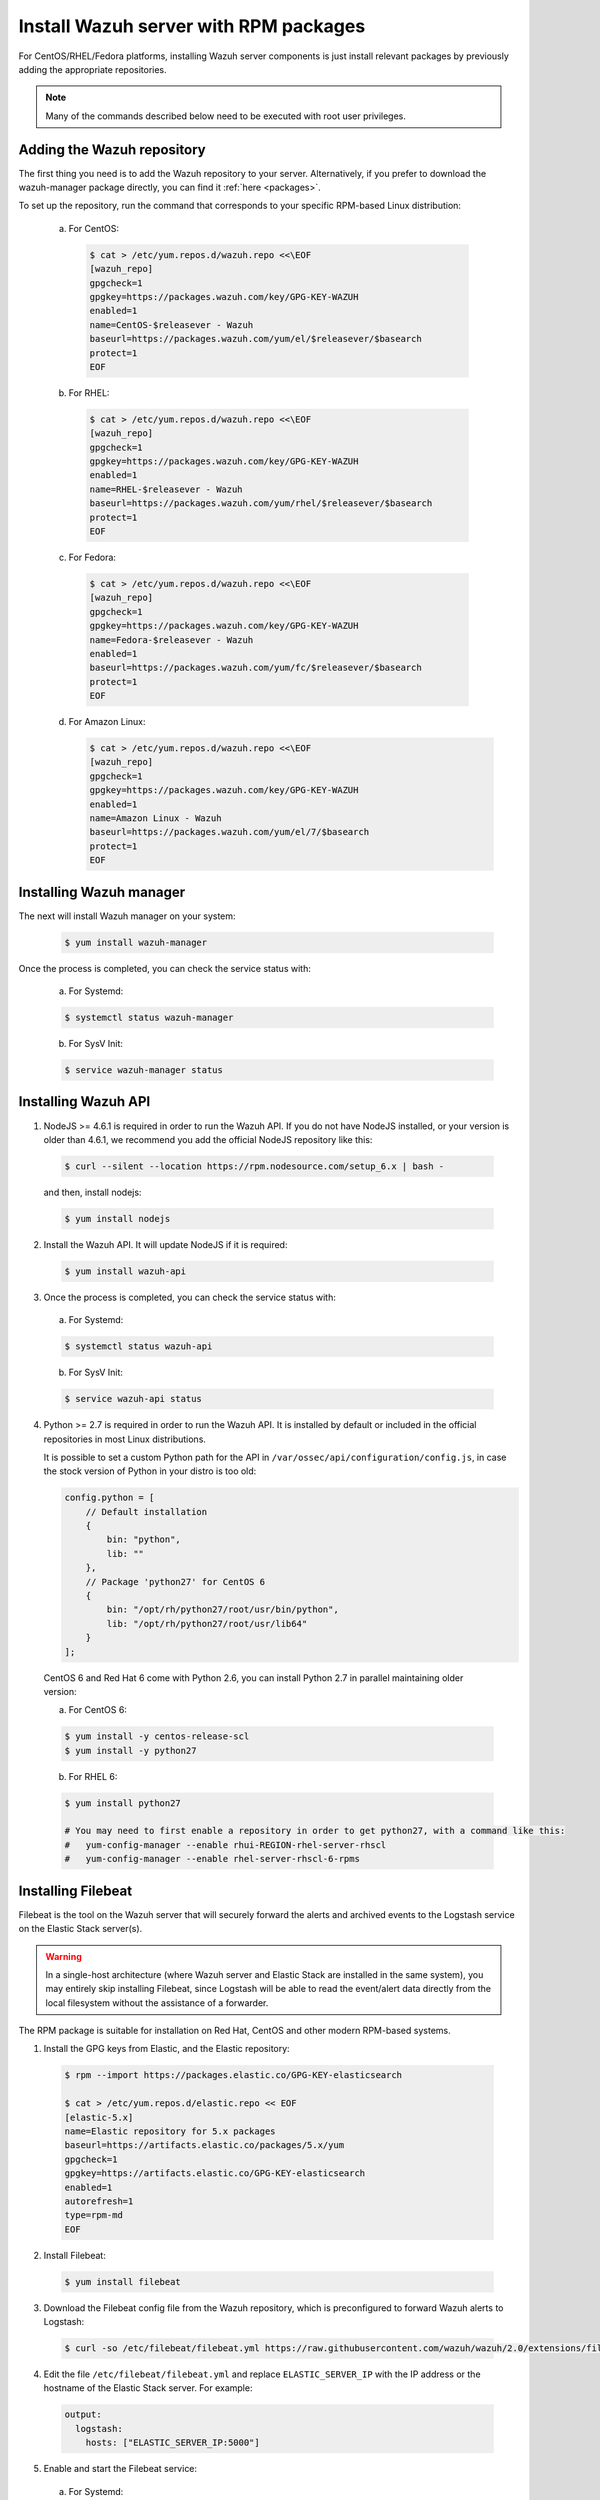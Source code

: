 .. _wazuh_server_rpm:

Install Wazuh server with RPM packages
======================================

For CentOS/RHEL/Fedora platforms, installing Wazuh server components is just install relevant packages by previously adding the appropriate repositories.

.. note:: Many of the commands described below need to be executed with root user privileges.

Adding the Wazuh repository
---------------------------

The first thing you need is to add the Wazuh repository to your server. Alternatively, if you prefer to download the wazuh-manager package directly, you can find it :ref:`here <packages>`.

To set up the repository, run the command that corresponds to your specific RPM-based Linux distribution:

  a) For CentOS:

    .. code-block:: bash

    	$ cat > /etc/yum.repos.d/wazuh.repo <<\EOF
    	[wazuh_repo]
    	gpgcheck=1
    	gpgkey=https://packages.wazuh.com/key/GPG-KEY-WAZUH
    	enabled=1
    	name=CentOS-$releasever - Wazuh
    	baseurl=https://packages.wazuh.com/yum/el/$releasever/$basearch
    	protect=1
    	EOF

  b) For RHEL:

    .. code-block:: bash

      $ cat > /etc/yum.repos.d/wazuh.repo <<\EOF
      [wazuh_repo]
      gpgcheck=1
      gpgkey=https://packages.wazuh.com/key/GPG-KEY-WAZUH
      enabled=1
      name=RHEL-$releasever - Wazuh
      baseurl=https://packages.wazuh.com/yum/rhel/$releasever/$basearch
      protect=1
      EOF

  c) For Fedora:

    .. code-block:: bash

      $ cat > /etc/yum.repos.d/wazuh.repo <<\EOF
      [wazuh_repo]
      gpgcheck=1
      gpgkey=https://packages.wazuh.com/key/GPG-KEY-WAZUH
      name=Fedora-$releasever - Wazuh
      enabled=1
      baseurl=https://packages.wazuh.com/yum/fc/$releasever/$basearch
      protect=1
      EOF

  d) For Amazon Linux:

     .. code-block:: bash

    	$ cat > /etc/yum.repos.d/wazuh.repo <<\EOF
    	[wazuh_repo]
    	gpgcheck=1
    	gpgkey=https://packages.wazuh.com/key/GPG-KEY-WAZUH
    	enabled=1
    	name=Amazon Linux - Wazuh
    	baseurl=https://packages.wazuh.com/yum/el/7/$basearch
    	protect=1
    	EOF


Installing Wazuh manager
------------------------

The next will install Wazuh manager on your system:

  .. code-block:: bash

	 $ yum install wazuh-manager

Once the process is completed, you can check the service status with:

    a) For Systemd:

    .. code-block:: bash

      $ systemctl status wazuh-manager

    b) For SysV Init:

    .. code-block:: bash

      $ service wazuh-manager status

Installing Wazuh API
--------------------

1. NodeJS >= 4.6.1 is required in order to run the Wazuh API. If you do not have NodeJS installed, or your version is older than 4.6.1, we recommend you add the official NodeJS repository like this:

  .. code-block:: bash

	 $ curl --silent --location https://rpm.nodesource.com/setup_6.x | bash -

  and then, install nodejs:

  .. code-block:: bash

	 $ yum install nodejs

2. Install the Wazuh API. It will update NodeJS if it is required:

  .. code-block:: bash

	 $ yum install wazuh-api

3. Once the process is completed, you can check the service status with:

  a) For Systemd:

  .. code-block:: bash

	 $ systemctl status wazuh-api

  b) For SysV Init:

  .. code-block:: bash

	 $ service wazuh-api status

4. Python >= 2.7 is required in order to run the Wazuh API. It is installed by default or included in the official repositories in most Linux distributions.

   It is possible to set a custom Python path for the API in ``/var/ossec/api/configuration/config.js``, in case the stock version of Python in your distro is too old:

   .. code-block:: javascript

  	config.python = [
  	    // Default installation
  	    {
  	        bin: "python",
  	        lib: ""
  	    },
  	    // Package 'python27' for CentOS 6
  	    {
  	        bin: "/opt/rh/python27/root/usr/bin/python",
  	        lib: "/opt/rh/python27/root/usr/lib64"
  	    }
  	];

  CentOS 6 and Red Hat 6 come with Python 2.6, you can install Python 2.7 in parallel maintaining older version:

  a) For CentOS 6:

  .. code-block:: bash

  	$ yum install -y centos-release-scl
  	$ yum install -y python27

  b) For RHEL 6:

  .. code-block:: bash

  	$ yum install python27

  	# You may need to first enable a repository in order to get python27, with a command like this:
  	#   yum-config-manager --enable rhui-REGION-rhel-server-rhscl
  	#   yum-config-manager --enable rhel-server-rhscl-6-rpms

.. _wazuh_server_rpm_filebeat:

Installing Filebeat
-------------------

Filebeat is the tool on the Wazuh server that will securely forward the alerts and archived events to the Logstash service on the Elastic Stack server(s).

.. warning::
    In a single-host architecture (where Wazuh server and Elastic Stack are installed in the same system), you may entirely skip installing Filebeat, since Logstash will be able to read the event/alert data directly from the local filesystem without the assistance of a forwarder.

The RPM package is suitable for installation on Red Hat, CentOS and other modern RPM-based systems.

1. Install the GPG keys from Elastic, and the Elastic repository:

  .. code-block:: bash

    $ rpm --import https://packages.elastic.co/GPG-KEY-elasticsearch

    $ cat > /etc/yum.repos.d/elastic.repo << EOF
    [elastic-5.x]
    name=Elastic repository for 5.x packages
    baseurl=https://artifacts.elastic.co/packages/5.x/yum
    gpgcheck=1
    gpgkey=https://artifacts.elastic.co/GPG-KEY-elasticsearch
    enabled=1
    autorefresh=1
    type=rpm-md
    EOF

2. Install Filebeat:

  .. code-block:: bash

	 $ yum install filebeat

3. Download the Filebeat config file from the Wazuh repository, which is preconfigured to forward Wazuh alerts to Logstash:

  .. code-block:: bash

	 $ curl -so /etc/filebeat/filebeat.yml https://raw.githubusercontent.com/wazuh/wazuh/2.0/extensions/filebeat/filebeat.yml

4. Edit the file ``/etc/filebeat/filebeat.yml`` and replace ``ELASTIC_SERVER_IP``  with the IP address or the hostname of the Elastic Stack server. For example:

  .. code-block:: yaml

  	output:
  	  logstash:
  	    hosts: ["ELASTIC_SERVER_IP:5000"]

5. Enable and start the Filebeat service:

  a) For Systemd:

  .. code-block:: bash

    $ systemctl daemon-reload
    $ systemctl enable filebeat.service
    $ systemctl start filebeat.service

  b) For SysV Init:

  .. code-block:: bash

  	$ chkconfig --add filebeat
  	$ service filebeat start

Next steps
----------

Once you have installed the manager, API and Filebeat (only needed for distributed architectures), you are ready to :ref:`install Elastic Stack <installation_elastic>`.
